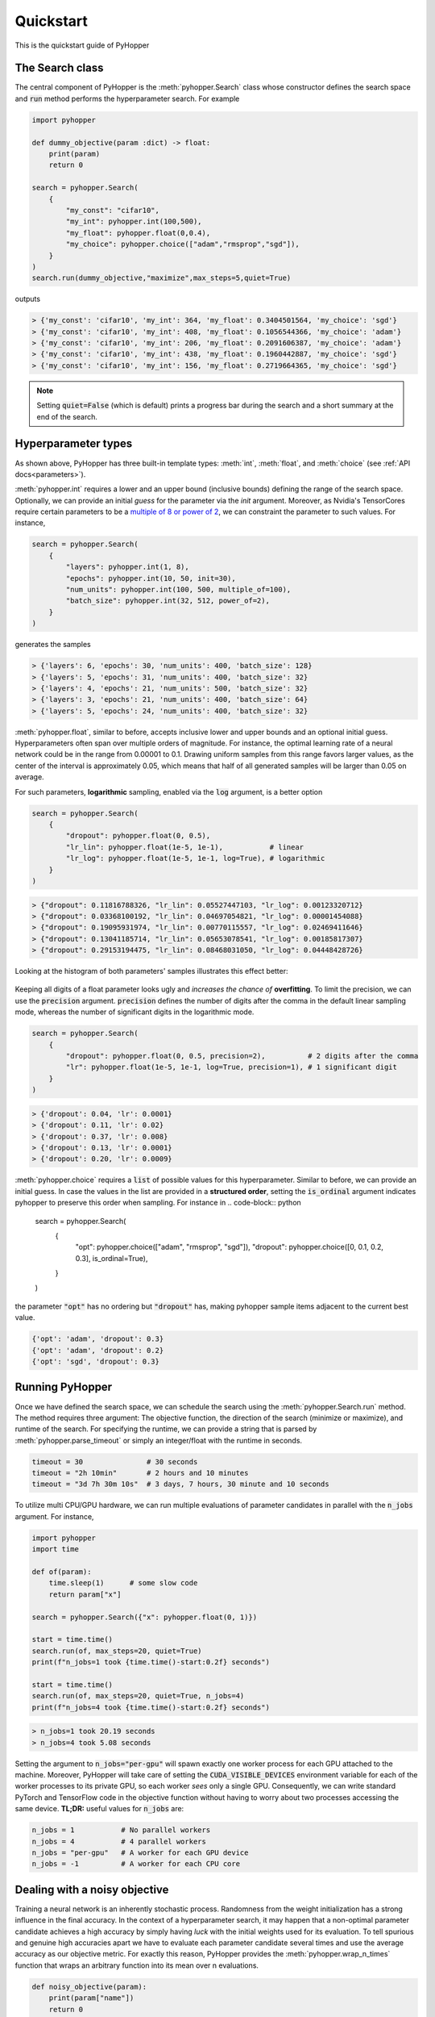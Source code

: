=========================
Quickstart
=========================

This is the quickstart guide of PyHopper

-----------------------------
The Search class
-----------------------------

The central component of PyHopper is the :meth:`pyhopper.Search` class whose constructor defines the search space and :code:`run` method performs the hyperparameter search.
For example

.. code-block:: python

    import pyhopper

    def dummy_objective(param :dict) -> float:
        print(param)
        return 0

    search = pyhopper.Search(
        {
            "my_const": "cifar10",
            "my_int": pyhopper.int(100,500),
            "my_float": pyhopper.float(0,0.4),
            "my_choice": pyhopper.choice(["adam","rmsprop","sgd"]),
        }
    )
    search.run(dummy_objective,"maximize",max_steps=5,quiet=True)

outputs

.. code-block:: text

    > {'my_const': 'cifar10', 'my_int': 364, 'my_float': 0.3404501564, 'my_choice': 'sgd'}
    > {'my_const': 'cifar10', 'my_int': 408, 'my_float': 0.1056544366, 'my_choice': 'adam'}
    > {'my_const': 'cifar10', 'my_int': 206, 'my_float': 0.2091606387, 'my_choice': 'adam'}
    > {'my_const': 'cifar10', 'my_int': 438, 'my_float': 0.1960442887, 'my_choice': 'sgd'}
    > {'my_const': 'cifar10', 'my_int': 156, 'my_float': 0.2719664365, 'my_choice': 'sgd'}

.. note::

    Setting :code:`quiet=False` (which is default) prints a progress bar during the search and a short summary at the end of the search.


-----------------------------
Hyperparameter types
-----------------------------

As shown above, PyHopper has three built-in template types: :meth:`int`, :meth:`float`, and :meth:`choice` (see :ref:`API docs<parameters>`).

:meth:`pyhopper.int` requires a lower and an upper bound (inclusive bounds) defining the range of the search space.
Optionally, we can provide an initial *guess* for the parameter via the `init` argument. Moreover, as Nvidia's TensorCores require certain parameters to be a `multiple of 8 or power of 2 <https://developer.nvidia.com/blog/optimizing-gpu-performance-tensor-cores/>`_, we can constraint the parameter to such values.
For instance,

.. code-block:: python

    search = pyhopper.Search(
        {
            "layers": pyhopper.int(1, 8),
            "epochs": pyhopper.int(10, 50, init=30),
            "num_units": pyhopper.int(100, 500, multiple_of=100),
            "batch_size": pyhopper.int(32, 512, power_of=2),
        }
    )

generates the samples

.. code-block:: text

    > {'layers': 6, 'epochs': 30, 'num_units': 400, 'batch_size': 128}
    > {'layers': 5, 'epochs': 31, 'num_units': 400, 'batch_size': 32}
    > {'layers': 4, 'epochs': 21, 'num_units': 500, 'batch_size': 32}
    > {'layers': 3, 'epochs': 21, 'num_units': 400, 'batch_size': 64}
    > {'layers': 5, 'epochs': 24, 'num_units': 400, 'batch_size': 32}


:meth:`pyhopper.float`, similar to before, accepts inclusive lower and upper bounds and an optional initial guess.
Hyperparameters often span over multiple orders of magnitude. For instance, the optimal learning rate of a neural network
could be in the range from 0.00001 to 0.1.
Drawing uniform samples from this range favors larger values, as the center of the interval is approximately 0.05, which means that half of all generated samples will be larger than 0.05 on average.

For such parameters, **logarithmic** sampling, enabled via the :code:`log` argument, is a better option

.. code-block:: python

    search = pyhopper.Search(
        {
            "dropout": pyhopper.float(0, 0.5),
            "lr_lin": pyhopper.float(1e-5, 1e-1),           # linear
            "lr_log": pyhopper.float(1e-5, 1e-1, log=True), # logarithmic
        }
    )

.. code-block:: text

    > {"dropout": 0.11816788326, "lr_lin": 0.05527447103, "lr_log": 0.00123320712}
    > {"dropout": 0.03368100192, "lr_lin": 0.04697054821, "lr_log": 0.00001454088}
    > {"dropout": 0.19095931974, "lr_lin": 0.00770115557, "lr_log": 0.02469411646}
    > {"dropout": 0.13041185714, "lr_lin": 0.05653078541, "lr_log": 0.00185817307}
    > {"dropout": 0.29153194475, "lr_lin": 0.08468031050, "lr_log": 0.04448428726}

Looking at the histogram of both parameters' samples illustrates this effect better:

.. figure:: img/float_dist.png
    :align: center

Keeping all digits of a float parameter looks ugly and *increases the chance of* **overfitting**.
To limit the precision, we can use the :code:`precision` argument.
:code:`precision` defines the number of digits after the comma in the default linear sampling mode, whereas the number of significant digits in the logarithmic mode.

.. code-block:: python

    search = pyhopper.Search(
        {
            "dropout": pyhopper.float(0, 0.5, precision=2),          # 2 digits after the comma
            "lr": pyhopper.float(1e-5, 1e-1, log=True, precision=1), # 1 significant digit
        }
    )

.. code-block:: text

    > {'dropout': 0.04, 'lr': 0.0001}
    > {'dropout': 0.11, 'lr': 0.02}
    > {'dropout': 0.37, 'lr': 0.008}
    > {'dropout': 0.13, 'lr': 0.0001}
    > {'dropout': 0.20, 'lr': 0.0009}


:meth:`pyhopper.choice` requires a :code:`list` of possible values for this hyperparameter.
Similar to before, we can provide an initial guess.
In case the values in the list are provided in a **structured order**, setting the :code:`is_ordinal` argument indicates pyhopper to preserve this order when sampling.
For instance in
.. code-block:: python

    search = pyhopper.Search(
        {
            "opt": pyhopper.choice(["adam", "rmsprop", "sgd"]),
            "dropout": pyhopper.choice([0, 0.1, 0.2, 0.3], is_ordinal=True),
        }
    )

the parameter :code:`"opt"` has no ordering but :code:`"dropout"` has, making pyhopper sample items adjacent to the current best value.

.. code-block:: text

    {'opt': 'adam', 'dropout': 0.3}
    {'opt': 'adam', 'dropout': 0.2}
    {'opt': 'sgd', 'dropout': 0.3}

-----------------------------
Running PyHopper
-----------------------------

Once we have defined the search space, we can schedule the search using the :meth:`pyhopper.Search.run` method.
The method requires three argument: The objective function, the direction of the search (minimize or maximize), and runtime of the search.
For specifying the runtime, we can provide a string that is parsed by :meth:`pyhopper.parse_timeout` or simply an integer/float with the runtime in seconds.

.. code-block:: python

   timeout = 30               # 30 seconds
   timeout = "2h 10min"       # 2 hours and 10 minutes
   timeout = "3d 7h 30m 10s"  # 3 days, 7 hours, 30 minute and 10 seconds

To utilize multi CPU/GPU hardware, we can run multiple evaluations of parameter candidates in parallel with the :code:`n_jobs` argument.
For instance,

.. code-block:: python

   import pyhopper
   import time

   def of(param):
       time.sleep(1)      # some slow code
       return param["x"]

   search = pyhopper.Search({"x": pyhopper.float(0, 1)})

   start = time.time()
   search.run(of, max_steps=20, quiet=True)
   print(f"n_jobs=1 took {time.time()-start:0.2f} seconds")

   start = time.time()
   search.run(of, max_steps=20, quiet=True, n_jobs=4)
   print(f"n_jobs=4 took {time.time()-start:0.2f} seconds")

.. code-block:: text

   > n_jobs=1 took 20.19 seconds
   > n_jobs=4 took 5.08 seconds


Setting the argument to :code:`n_jobs="per-gpu"` will spawn exactly one worker process for each GPU attached to the machine.
Moreover, PyHopper will take care of setting the :code:`CUDA_VISIBLE_DEVICES` environment variable for each of the worker processes to its private GPU, so each worker *sees* only a single GPU.
Consequently, we can write standard PyTorch and TensorFlow code in the objective function without having to worry about two processes accessing the same device.
**TL;DR:** useful values for :code:`n_jobs` are:

.. code-block:: python

   n_jobs = 1           # No parallel workers
   n_jobs = 4           # 4 parallel workers
   n_jobs = "per-gpu"   # A worker for each GPU device
   n_jobs = -1          # A worker for each CPU core


--------------------------------
Dealing with a noisy objective
--------------------------------

Training a neural network is an inherently stochastic process. Randomness from the weight initialization has a strong influence in the final accuracy.
In the context of a hyperparameter search, it may happen that a non-optimal parameter candidate achieves a high accuracy by simply having *luck* with the initial weights used for its evaluation.
To tell spurious and genuine high accuracies apart we have to evaluate each parameter candidate several times and use the average accuracy as our objective metric.
For exactly this reason, PyHopper provides the :meth:`pyhopper.wrap_n_times` function that wraps an arbitrary function into its mean over n evaluations.

.. code-block:: python

    def noisy_objective(param):
        print(param["name"])
        return 0

    search = pyhopper.Search({"name": pyhopper.choice(["adam","eve"])})

    search.run(
        pyhopper.wrap_n_times(noisy_objective,3),
        "minimize",
        "3s"
    )

.. code-block:: text

    > adam
    > adam
    > adam
    > eve
    > eve
    > eve

.. note::

    To reduce the computational cost of evaluating each candidate multiple times, PyHopper allows cancelling candidates if
    their first evaluation shows that they have only a small chance of becoming the best hyperparameters. See :ref:`cancelling-label` for more details.

-----------------------------
A putting things together
-----------------------------

Putting everything together, a typical hyperparameter tuning code may look something like this

.. code-block:: python

    import pyhopper

    def my_objective(param: dict) -> float:
        # Add code here
        return val_acc

    search = pyhopper.Search(
        {
            "epochs": 20,
            "num_layers": pyhopper.int(1, 8, init=4),
            "batch_size": pyhopper.int(32, 512, multiple_of=32),
            "dropout": pyhopper.float(0, 0.5, precision=1),
            "lr": pyhopper.float(1e-5, 1e-2, log=True, precision=1),
            "opt": pyhopper.choice(["adam", "rmsprop", "sgd"], init="adam"),
            "weight_decay": pyhopper.choice([0, 1e-5, 1e-4, 1e-3], is_ordinal=True),
        }
    )
    search.run(pyhopper.wrap_n_times(my_objective,3), "max", "4h", n_jobs="per-gpu")